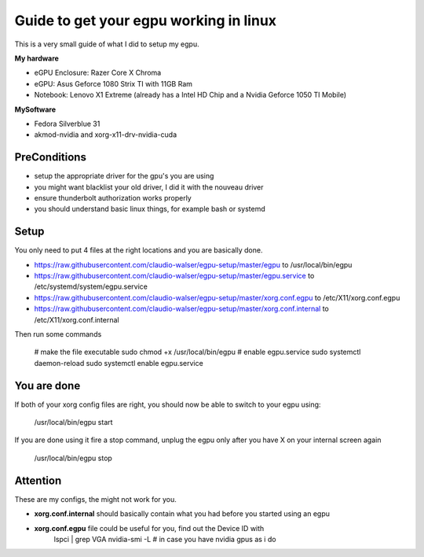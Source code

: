 Guide to get your egpu working in linux
=======================================
This is a very small guide of what I did to setup my egpu.

**My hardware**

- eGPU Enclosure: Razer Core X Chroma
- eGPU: Asus Geforce 1080 Strix TI with 11GB Ram
- Notebook: Lenovo X1 Extreme (already has a Intel HD Chip and a Nvidia Geforce 1050 TI Mobile)

**MySoftware**

- Fedora Silverblue 31
- akmod-nvidia and xorg-x11-drv-nvidia-cuda


PreConditions
#############

- setup the appropriate driver for the gpu's you are using
- you might want blacklist your old driver, I did it with the nouveau driver
- ensure thunderbolt authorization works properly
- you should understand basic linux things, for example bash or systemd

Setup
#####
You only need to put 4 files at the right locations and you are basically done.

- https://raw.githubusercontent.com/claudio-walser/egpu-setup/master/egpu to /usr/local/bin/egpu
- https://raw.githubusercontent.com/claudio-walser/egpu-setup/master/egpu.service to /etc/systemd/system/egpu.service
- https://raw.githubusercontent.com/claudio-walser/egpu-setup/master/xorg.conf.egpu to /etc/X11/xorg.conf.egpu
- https://raw.githubusercontent.com/claudio-walser/egpu-setup/master/xorg.conf.internal to /etc/X11/xorg.conf.internal

Then run some commands

    # make the file executable
    sudo chmod +x /usr/local/bin/egpu
    # enable egpu.service
    sudo systemctl daemon-reload
    sudo systemctl enable egpu.service

You are done
############
If both of your xorg config files are right, you should now be able to switch to your egpu using:

    /usr/local/bin/egpu start

If you are done using it fire a stop command, unplug the egpu only after you have X on your internal screen again

    /usr/local/bin/egpu stop

Attention
#########
These are my configs, the might not work for you.

- **xorg.conf.internal** should basically contain what you had before you started using an egpu
- **xorg.conf.egpu** file could be useful for you, find out the Device ID with
        lspci | grep VGA
        nvidia-smi -L # in case you have nvidia gpus as i do
